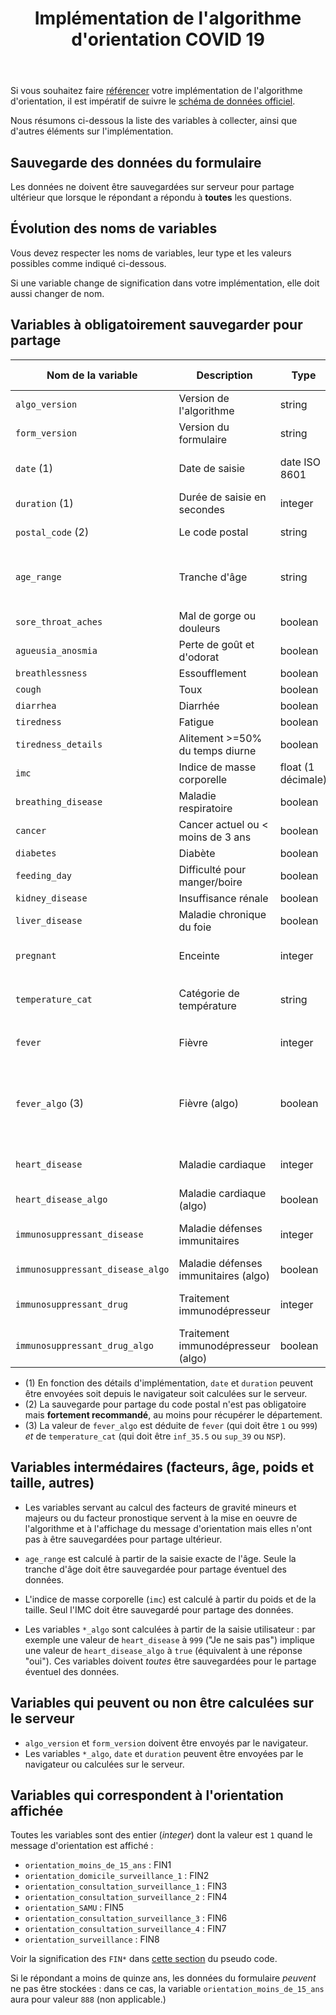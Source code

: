 #+title: Implémentation de l'algorithme d'orientation COVID 19

Si vous souhaitez faire [[file:referencement.org][référencer]] votre implémentation de
l'algorithme d'orientation, il est impératif de suivre le [[https://github.com/Delegation-numerique-en-sante/covid19-algorithme-orientation/blob/master/docs/json/openapi3.json][schéma de
données officiel]].

Nous résumons ci-dessous la liste des variables à collecter, ainsi que
d'autres éléments sur l'implémentation.

** Sauvegarde des données du formulaire

Les données ne doivent être sauvegardées sur serveur pour partage
ultérieur que lorsque le répondant a répondu à *toutes* les questions.

** Évolution des noms de variables

Vous devez respecter les noms de variables, leur type et les valeurs
possibles comme indiqué ci-dessous.

Si une variable change de signification dans votre implémentation,
elle doit aussi changer de nom.

** Variables à obligatoirement sauvegarder pour partage

| Nom de la variable             | Description                          | Type               | Exemple ou valeurs possibles                                                                      |
|--------------------------------+--------------------------------------+--------------------+---------------------------------------------------------------------------------------------------|
| =algo_version=                   | Version de l'algorithme              | string             | Ex. "2020-03-30"                                                                                  |
| =form_version=                   | Version du formulaire                | string             | Ex. "2020-03-30"                                                                                  |
| =date= (1)                       | Date de saisie                       | date ISO 8601      | Ex. 2020-04-02T05:24:57.711-00:00                                                                 |
| =duration= (1)                   | Durée de saisie en secondes          | integer            | Ex. 316                                                                                           |
| =postal_code= (2)                | Le code postal                       | string             | Ex. "75019" ou "63XXX"                                                                            |
|--------------------------------+--------------------------------------+--------------------+---------------------------------------------------------------------------------------------------|
| =age_range=                      | Tranche d'âge                        | string             | "inf_15" "from_15_to_49" "from_50_to_69" ou "sup_70"                                              |
|--------------------------------+--------------------------------------+--------------------+---------------------------------------------------------------------------------------------------|
| =sore_throat_aches=              | Mal de gorge ou douleurs             | boolean            | ~true~ ou ~false~                                                                                     |
| =agueusia_anosmia=               | Perte de goût et d'odorat            | boolean            | ~true~ ou ~false~                                                                                     |
| =breathlessness=                 | Essoufflement                        | boolean            | ~true~ ou ~false~                                                                                     |
| =cough=                          | Toux                                 | boolean            | ~true~ ou ~false~                                                                                     |
| =diarrhea=                       | Diarrhée                             | boolean            | ~true~ ou ~false~                                                                                     |
| =tiredness=                      | Fatigue                              | boolean            | ~true~ ou ~false~                                                                                     |
| =tiredness_details=              | Alitement >=50% du temps diurne      | boolean            | ~true~ ou ~false~                                                                                     |
|--------------------------------+--------------------------------------+--------------------+---------------------------------------------------------------------------------------------------|
| =imc=                            | Indice de masse corporelle           | float (1 décimale) | Ex. 29.8                                                                                          |
| =breathing_disease=              | Maladie respiratoire                 | boolean            | ~true~ ou ~false~                                                                                     |
| =cancer=                         | Cancer actuel ou < moins de 3 ans    | boolean            | ~true~ ou ~false~                                                                                     |
| =diabetes=                       | Diabète                              | boolean            | ~true~ ou ~false~                                                                                     |
| =feeding_day=                    | Difficulté pour manger/boire         | boolean            | ~true~ ou ~false~                                                                                     |
| =kidney_disease=                 | Insuffisance rénale                  | boolean            | ~true~ ou ~false~                                                                                     |
| =liver_disease=                  | Maladie chronique du foie            | boolean            | ~true~ ou ~false~                                                                                     |
| =pregnant=                       | Enceinte                             | integer            | 0 (non) ou 1 ou 888 ("Non applicable")                                                            |
|--------------------------------+--------------------------------------+--------------------+---------------------------------------------------------------------------------------------------|
| =temperature_cat=                | Catégorie de température             | string             | "inf_35.5" "35.5-37.7" "37.8-38.9" "sup_39" "NSP"                                                 |
|--------------------------------+--------------------------------------+--------------------+---------------------------------------------------------------------------------------------------|
| =fever=                          | Fièvre                               | integer            | 0 (non) ou 1 ou 999 ("Je ne sais pas")                                                            |
| =fever_algo= (3)                 | Fièvre (algo)                        | boolean            | ~true~ (fever=999 ou (fever=1 et temperature_cat=[ ~inf_35.5~ ou ~sup_39~ ou ~NSP~ ])) ou ~false~ (fever=0) |
| =heart_disease=                  | Maladie cardiaque                    | integer            | 0 (non) ou 1 ou 999 ("Je ne sais pas")                                                            |
| =heart_disease_algo=             | Maladie cardiaque (algo)             | boolean            | ~true~ (1 ou 999) ou ~false~ (0)                                                                      |
| =immunosuppressant_disease=      | Maladie défenses immunitaires        | integer            | 0 (non) ou 1 ou 999 ("Je ne sais pas")                                                            |
| =immunosuppressant_disease_algo= | Maladie défenses immunitaires (algo) | boolean            | ~true~ (1) ou ~false~ (0 ou 999)                                                                      |
| =immunosuppressant_drug=         | Traitement immunodépresseur          | integer            | 0 (non) ou 1 ou 999 ("Je ne sais pas")                                                            |
| =immunosuppressant_drug_algo=    | Traitement immunodépresseur (algo)   | boolean            | ~true~ (1) ou ~false~ (0 ou 999)                                                                      |

- (1) En fonction des détails d'implémentation, =date= et =duration= peuvent être envoyées soit depuis le navigateur soit calculées sur le serveur.
- (2) La sauvegarde pour partage du code postal n'est pas obligatoire mais *fortement recommandé*, au moins pour récupérer le département.
- (3) La valeur de =fever_algo= est déduite de =fever= (qui doit être =1= ou =999=) /et/ de =temperature_cat= (qui doit être =inf_35.5= ou =sup_39= ou =NSP=).

** Variables intermédaires (facteurs, âge, poids et taille, autres)

- Les variables servant au calcul des facteurs de gravité mineurs et majeurs ou du facteur pronostique servent à la mise en oeuvre de l'algorithme et à l'affichage du message d'orientation mais elles n'ont pas à être sauvegardées pour partage ultérieur.

- =age_range= est calculé à partir de la saisie exacte de l'âge.  Seule la tranche d'âge doit être sauvegardée pour partage éventuel des données.

- L'indice de masse corporelle (=imc=) est calculé à partir du poids et de la taille.  Seul l'IMC doit être sauvegardé pour partage des données.

- Les variables =*_algo= sont calculées à partir de la saisie utilisateur : par exemple une valeur de =heart_disease= à =999= ("Je ne sais pas") implique une valeur de =heart_disease_algo= à =true= (équivalent à une réponse "oui").  Ces variables doivent /toutes/ être sauvegardées pour le partage éventuel des données.

** Variables qui peuvent ou non être calculées sur le serveur

- =algo_version= et =form_version= doivent être envoyés par le navigateur.
- Les variables =*_algo=, =date= et =duration= peuvent être envoyées par le navigateur ou calculées sur le serveur.

** Variables qui correspondent à l'orientation affichée

Toutes les variables sont des entier (/integer/) dont la valeur est =1=
quand le message d'orientation est affiché :

- =orientation_moins_de_15_ans= : FIN1
- =orientation_domicile_surveillance_1= : FIN2
- =orientation_consultation_surveillance_1= : FIN3
- =orientation_consultation_surveillance_2= : FIN4
- =orientation_SAMU= : FIN5
- =orientation_consultation_surveillance_3= : FIN6
- =orientation_consultation_surveillance_4= : FIN7
- =orientation_surveillance= : FIN8

Voir la signification des =FIN*= dans [[https://github.com/Delegation-numerique-en-sante/covid19-algorithme-orientation/blob/master/pseudo-code.org#conclusions-possibles][cette section]] du pseudo code.

Si le répondant a moins de quinze ans, les données du formulaire
/peuvent/ ne pas être stockées : dans ce cas, la variable
=orientation_moins_de_15_ans= aura pour valeur =888= (non applicable.)
